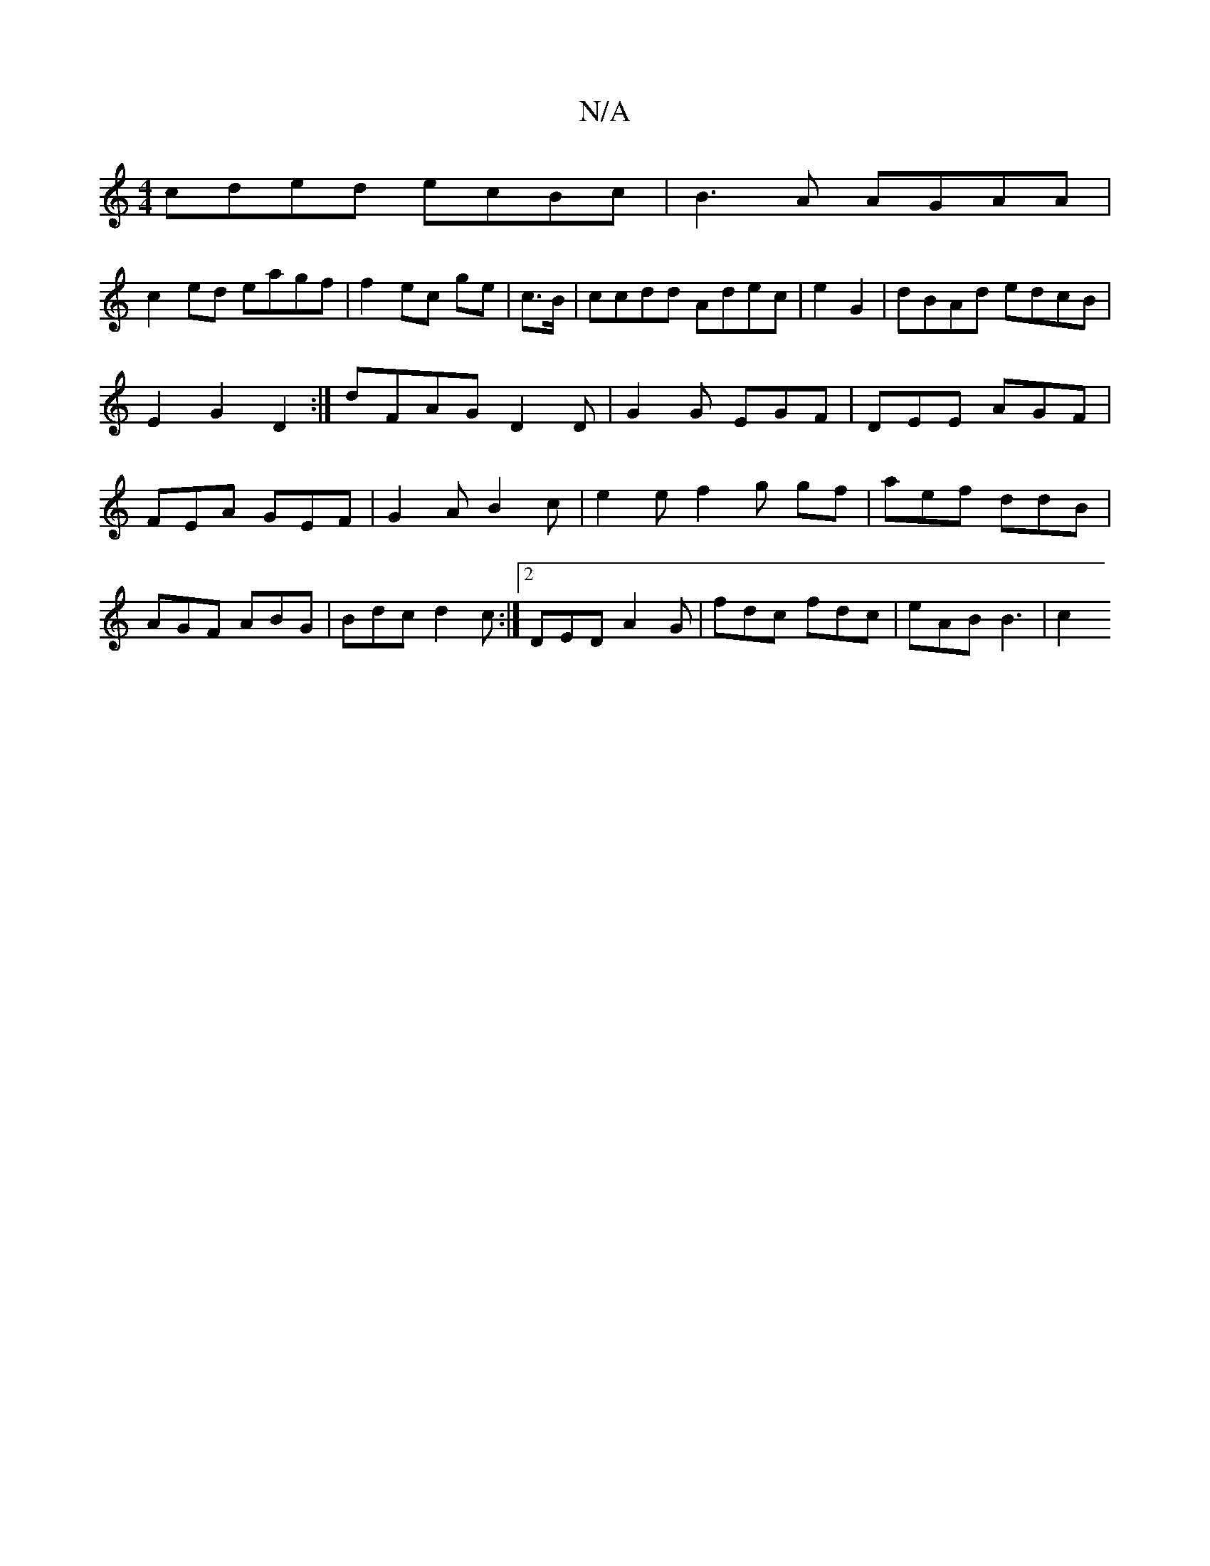 X:1
T:N/A
M:4/4
R:N/A
K:Cmajor
cded ecBc|B3 A AGAA |
c2 ed eagf|f2ec ge|c>B|ccdd Adec| e2G2|dBAd edcB | E2 G2 D2 :|dFAG D2 D|G2G EGF|DEE AGF|FEA GEF| G2A B2c |e2 e f2 g gf | aef ddB | AGF ABG|Bdc d2c:|2 DED A2G | fdc fdc|eAB B3 |c2